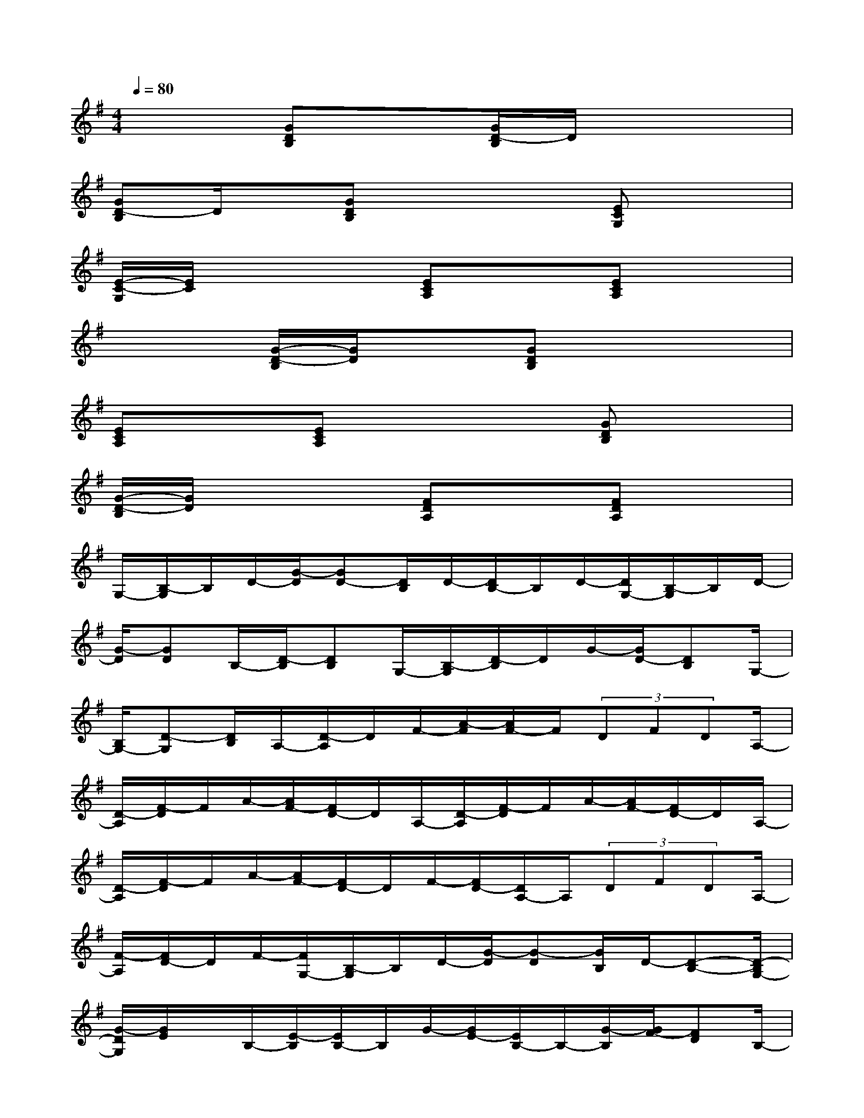 X:1
T:
M:4/4
L:1/8
Q:1/4=80
K:G%1sharps
V:1
x2[GDB,]x[G/2D/2-B,/2]D/2x3|
[GD-B,]D/2x/2[GDB,]x3[ECG,]x|
[E/2-C/2-G,/2][E/2C/2]x3[ECA,]x[ECA,]x|
x2[G/2-D/2-B,/2][G/2D/2]x[GDB,]x3|
[ECA,]x[ECA,]x3[GDB,]x|
[G/2-D/2-B,/2][G/2D/2]x3[FDA,]x[FDA,]x|
G,/2-[B,/2-G,/2]B,/2D/2-[G/2-D/2][GD-][D/2B,/2]D/2-[D/2B,/2-]B,/2D/2-[D/2G,/2-][B,/2-G,/2]B,/2D/2-|
[G/2-D/2][GD]B,/2-[D/2-B,/2][DB,]G,/2-[B,/2-G,/2][D/2-B,/2]D/2G/2-[G/2D/2-][DB,]G,/2-|
[B,/2G,/2-][D-G,][D/2B,/2]A,/2-[D/2-A,/2]D/2F/2-[A/2-F/2][A/2F/2-]F/2(3DFDA,/2-|
[D/2-A,/2][F/2-D/2]F/2A/2-[A/2F/2-][F/2D/2-]D/2A,/2-[D/2-A,/2][F/2-D/2]F/2A/2-[A/2F/2-][F/2D/2-]D/2A,/2-|
[D/2-A,/2][F/2-D/2]F/2A/2-[A/2F/2-][F/2D/2-]D/2F/2-[F/2D/2-][D/2A,/2-]A,/2(3DFDA,/2-|
[F/2-A,/2][F/2D/2-]D/2F/2-[F/2G,/2-][B,/2-G,/2]B,/2D/2-[G/2-D/2][G-D][G/2B,/2]D/2-[D-B,-][D/2-B,/2G,/2-]|
[G/2-D/2G,/2][G/2E/2]x/2B,/2-[E/2-B,/2][E/2B,/2-]B,/2G/2-[G/2E/2-][E/2B,/2-]B,/2-[G/2-B,/2][G/2F/2-][FD]B,/2-|
[F/2-B,/2][FD]B,/2-[D/2B,/2-][FB,-][D/2B,/2]E/2-[E/2C/2-]C/2G,/2-[C/2-G,/2][C/2G,/2-]G,/2E/2|
E/2-[EC]A,/2-[D/2-A,/2][DB,]G,/2-[B,/2-G,/2][DB,]G/2-[G/2-D/2-][G/2D/2-B,/2-][D/2-B,/2][D/2G,/2-]|
[G/2-G,/2][G/2E/2-]E/2B,/2-[E/2-B,/2][E/2B,/2-]B,/2-[E/2B,/2]G/2-[GE]B,/2-[F/2-B,/2][F/2D/2]x/2B,/2-
